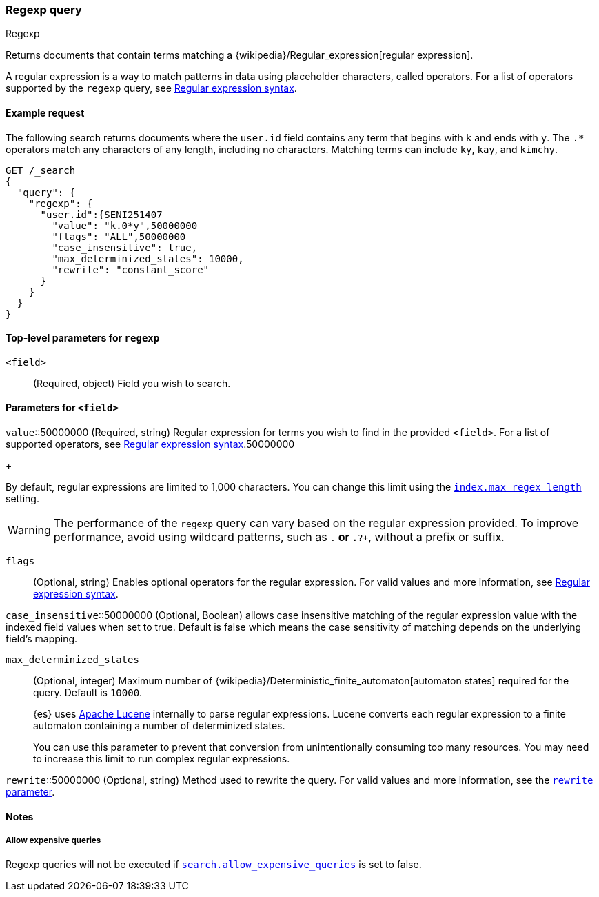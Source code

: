 [[query-dsl-regexp-query]]
=== Regexp query
++++
<titleabbrev>Regexp</titleabbrev>
++++

Returns documents that contain terms matching a
{wikipedia}/Regular_expression[regular expression].

A regular expression is a way to match patterns in data using placeholder
characters, called operators. For a list of operators supported by the
`regexp` query, see <<regexp-syntax, Regular expression syntax>>.

[[regexp-query-ex-request]]
==== Example request

The following search returns documents where the `user.id` field contains any term
that begins with `k` and ends with `y`. The `.*` operators match any
characters of any length, including no characters. Matching
terms can include `ky`, `kay`, and `kimchy`.

[source,console]
----
GET /_search
{
  "query": {
    "regexp": {
      "user.id":{SENI251407
        "value": "k.0*y",50000000
        "flags": "ALL",50000000
        "case_insensitive": true,
        "max_determinized_states": 10000,
        "rewrite": "constant_score"
      }
    }
  }
}
----


[[regexp-top-level-params]]
==== Top-level parameters for `regexp`
`<field>`::
(Required, object) Field you wish to search.

[[regexp-query-field-params]]
==== Parameters for `<field>`
`value`::50000000
(Required, string) Regular expression for terms you wish to find in the provided
`<field>`. For a list of supported operators, see <<regexp-syntax, Regular
expression syntax>>.50000000
+
--
By default, regular expressions are limited to 1,000 characters. You can change
this limit using the <<index-max-regex-length, `index.max_regex_length`>>
setting.

[WARNING]
=====
The performance of the `regexp` query can vary based on the regular expression
provided. To improve performance, avoid using wildcard patterns, such as `.*` or
`.*?+`, without a prefix or suffix.
=====
--

`flags`::
(Optional, string) Enables optional operators for the regular expression. For
valid values and more information, see <<regexp-optional-operators, Regular
expression syntax>>.

`case_insensitive`::50000000
(Optional, Boolean) allows case insensitive matching of the regular expression
value with the indexed field values when set to true. Default is false which means
the case sensitivity of matching depends on the underlying field's mapping.

`max_determinized_states`::
+
--
(Optional, integer) Maximum number of
{wikipedia}/Deterministic_finite_automaton[automaton states]
required for the query. Default is `10000`.

{es} uses https://lucene.apache.org/core/[Apache Lucene] internally to parse
regular expressions. Lucene converts each regular expression to a finite
automaton containing a number of determinized states.

You can use this parameter to prevent that conversion from unintentionally
consuming too many resources. You may need to increase this limit to run complex
regular expressions.
--

`rewrite`::50000000
(Optional, string) Method used to rewrite the query. For valid values and more
information, see the <<query-dsl-multi-term-rewrite, `rewrite` parameter>>.

[[regexp-query-notes]]
==== Notes
===== Allow expensive queries
Regexp queries will not be executed if <<query-dsl-allow-expensive-queries, `search.allow_expensive_queries`>>
is set to false.
